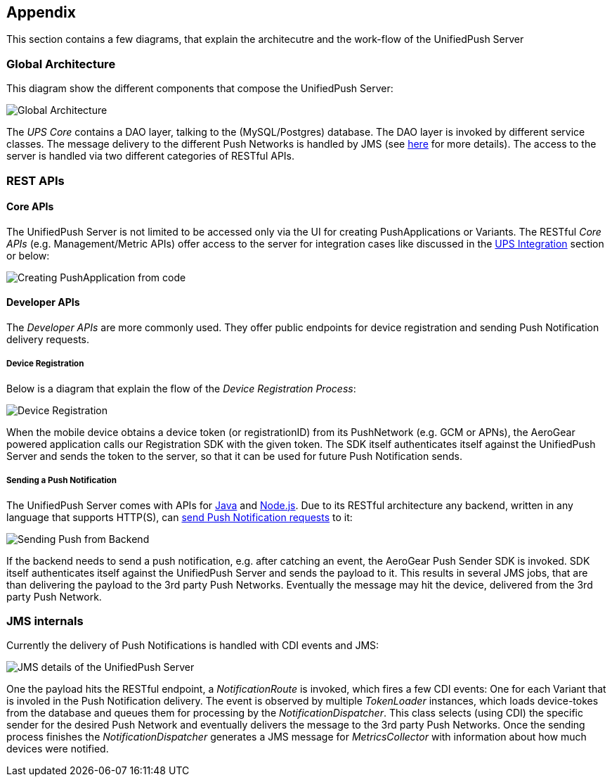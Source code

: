 // ---
// layout: post
// title: Appendix
// section: guides
// ---

[[appendix]]
== Appendix

This section contains a few diagrams, that explain the architecutre and the work-flow of the UnifiedPush Server

=== Global Architecture

This diagram show the different components that compose the UnifiedPush Server:

image:./img/global_architecture.svg[Global Architecture]

The _UPS Core_ contains a DAO layer, talking to the (MySQL/Postgres) database. The DAO layer is invoked by different service classes. The message delivery to the different Push Networks is handled by JMS (see link:#_jms_internals[here] for more details). The access to the server is handled via two different categories of RESTful APIs.

=== REST APIs

==== Core APIs

The UnifiedPush Server is not limited to be accessed only via the UI for creating PushApplications or Variants. The RESTful _Core APIs_ (e.g. Management/Metric APIs) offer access to the server for integration cases like discussed in the link:#integration[UPS Integration] section or below:

image:./img/directgrant_app_creation_sd.png[Creating PushApplication from code]


==== Developer APIs

The _Developer APIs_ are more commonly used. They offer public endpoints for device registration and sending Push Notification delivery requests.

===== Device Registration

Below is a diagram that explain the flow of the _Device Registration Process_:

image:./img/registration_sd.png[Device Registration]

When the mobile device obtains a device token (or registrationID) from its PushNetwork (e.g. GCM or APNs), the AeroGear powered application calls our Registration SDK with the given token. The SDK itself authenticates itself against the UnifiedPush Server and sends the token to the server, so that it can be used for future Push Notification sends.

===== Sending a Push Notification

The UnifiedPush Server comes with APIs for link:../../../unifiedpush/GetStartedwithJavaSender/[Java] and link:https://github.com/aerogear/aerogear-unifiedpush-nodejs-client#examples[Node.js]. Due to its RESTful architecture any backend, written in any language that supports HTTP(S), can link:../../../specs/aerogear-unifiedpush-rest/sender/index.html[send Push Notification requests] to it:

image:./img/sending_sd.png[Sending Push from Backend]

If the backend needs to send a push notification, e.g. after catching an event, the AeroGear Push Sender SDK is invoked. SDK itself authenticates itself against the UnifiedPush Server and sends the payload to it. This results in several JMS jobs, that are than delivering the payload to the 3rd party Push Networks. Eventually the message may hit the device, delivered from the 3rd party Push Network.

=== JMS internals

Currently the delivery of Push Notifications is handled with CDI events and JMS:

image:img/jms_overview.png[JMS details of the UnifiedPush Server]

One the payload hits the RESTful endpoint, a _NotificationRoute_ is invoked, which fires a few CDI events: One for each Variant that is involed in the Push Notification delivery. The event is observed by multiple _TokenLoader_ instances, which loads device-tokes from the database and queues them for processing by the _NotificationDispatcher_. This class selects (using CDI) the specific sender for the desired Push Network and eventually delivers the message to the 3rd party Push Networks. Once the sending process finishes the _NotificationDispatcher_  generates a JMS message for _MetricsCollector_ with information about how much devices were notified.
